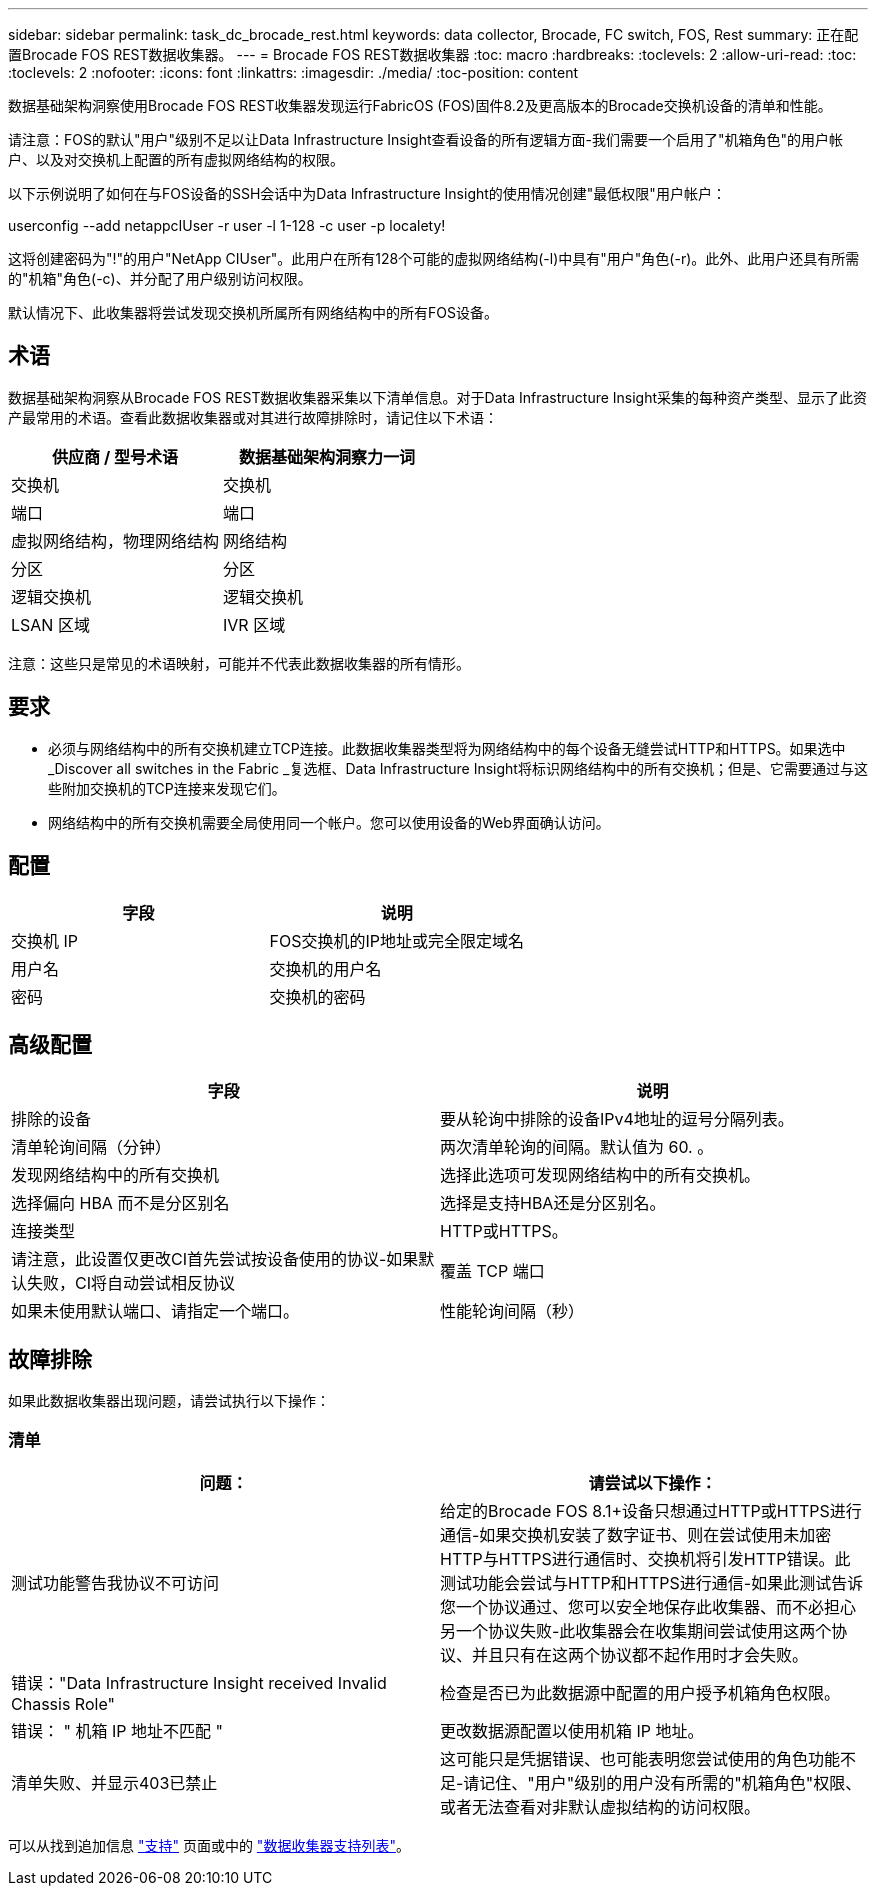 ---
sidebar: sidebar 
permalink: task_dc_brocade_rest.html 
keywords: data collector, Brocade, FC switch, FOS, Rest 
summary: 正在配置Brocade FOS REST数据收集器。 
---
= Brocade FOS REST数据收集器
:toc: macro
:hardbreaks:
:toclevels: 2
:allow-uri-read: 
:toc: 
:toclevels: 2
:nofooter: 
:icons: font
:linkattrs: 
:imagesdir: ./media/
:toc-position: content


[role="lead"]
数据基础架构洞察使用Brocade FOS REST收集器发现运行FabricOS (FOS)固件8.2及更高版本的Brocade交换机设备的清单和性能。

请注意：FOS的默认"用户"级别不足以让Data Infrastructure Insight查看设备的所有逻辑方面-我们需要一个启用了"机箱角色"的用户帐户、以及对交换机上配置的所有虚拟网络结构的权限。

以下示例说明了如何在与FOS设备的SSH会话中为Data Infrastructure Insight的使用情况创建"最低权限"用户帐户：

userconfig --add netappcIUser -r user -l 1-128 -c user -p localety!

这将创建密码为"!"的用户"NetApp CIUser"。此用户在所有128个可能的虚拟网络结构(-l)中具有"用户"角色(-r)。此外、此用户还具有所需的"机箱"角色(-c)、并分配了用户级别访问权限。

默认情况下、此收集器将尝试发现交换机所属所有网络结构中的所有FOS设备。



== 术语

数据基础架构洞察从Brocade FOS REST数据收集器采集以下清单信息。对于Data Infrastructure Insight采集的每种资产类型、显示了此资产最常用的术语。查看此数据收集器或对其进行故障排除时，请记住以下术语：

[cols="2*"]
|===
| 供应商 / 型号术语 | 数据基础架构洞察力一词 


| 交换机 | 交换机 


| 端口 | 端口 


| 虚拟网络结构，物理网络结构 | 网络结构 


| 分区 | 分区 


| 逻辑交换机 | 逻辑交换机 


| LSAN 区域 | IVR 区域 
|===
注意：这些只是常见的术语映射，可能并不代表此数据收集器的所有情形。



== 要求

* 必须与网络结构中的所有交换机建立TCP连接。此数据收集器类型将为网络结构中的每个设备无缝尝试HTTP和HTTPS。如果选中_Discover all switches in the Fabric _复选框、Data Infrastructure Insight将标识网络结构中的所有交换机；但是、它需要通过与这些附加交换机的TCP连接来发现它们。
* 网络结构中的所有交换机需要全局使用同一个帐户。您可以使用设备的Web界面确认访问。




== 配置

[cols="2*"]
|===
| 字段 | 说明 


| 交换机 IP | FOS交换机的IP地址或完全限定域名 


| 用户名 | 交换机的用户名 


| 密码 | 交换机的密码 
|===


== 高级配置

[cols="2*"]
|===
| 字段 | 说明 


| 排除的设备 | 要从轮询中排除的设备IPv4地址的逗号分隔列表。 


| 清单轮询间隔（分钟） | 两次清单轮询的间隔。默认值为 60. 。 


| 发现网络结构中的所有交换机 | 选择此选项可发现网络结构中的所有交换机。 


| 选择偏向 HBA 而不是分区别名 | 选择是支持HBA还是分区别名。 


| 连接类型 | HTTP或HTTPS。 


| 请注意，此设置仅更改CI首先尝试按设备使用的协议-如果默认失败，CI将自动尝试相反协议 | 覆盖 TCP 端口 


| 如果未使用默认端口、请指定一个端口。 | 性能轮询间隔（秒） 
|===


== 故障排除

如果此数据收集器出现问题，请尝试执行以下操作：



=== 清单

[cols="2*"]
|===
| 问题： | 请尝试以下操作： 


| 测试功能警告我协议不可访问 | 给定的Brocade FOS 8.1+设备只想通过HTTP或HTTPS进行通信-如果交换机安装了数字证书、则在尝试使用未加密HTTP与HTTPS进行通信时、交换机将引发HTTP错误。此测试功能会尝试与HTTP和HTTPS进行通信-如果此测试告诉您一个协议通过、您可以安全地保存此收集器、而不必担心另一个协议失败-此收集器会在收集期间尝试使用这两个协议、并且只有在这两个协议都不起作用时才会失败。 


| 错误："Data Infrastructure Insight received Invalid Chassis Role" | 检查是否已为此数据源中配置的用户授予机箱角色权限。 


| 错误： " 机箱 IP 地址不匹配 " | 更改数据源配置以使用机箱 IP 地址。 


| 清单失败、并显示403已禁止 | 这可能只是凭据错误、也可能表明您尝试使用的角色功能不足-请记住、"用户"级别的用户没有所需的"机箱角色"权限、或者无法查看对非默认虚拟结构的访问权限。 
|===
可以从找到追加信息 link:concept_requesting_support.html["支持"] 页面或中的 link:reference_data_collector_support_matrix.html["数据收集器支持列表"]。
